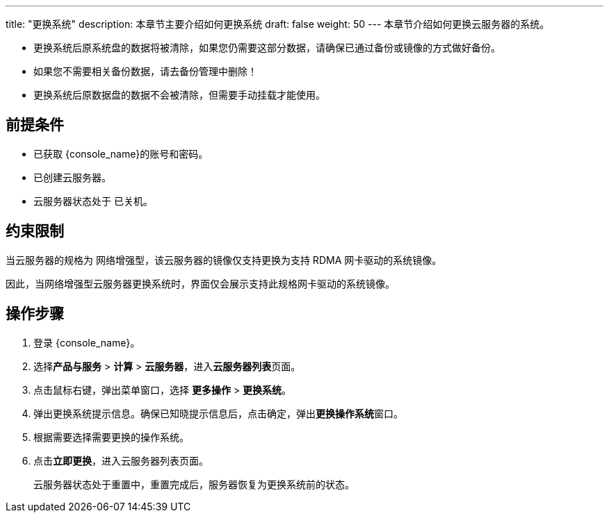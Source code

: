 ---
title: "更换系统"
description: 本章节主要介绍如何更换系统
draft: false
weight: 50
---
本章节介绍如何更换云服务器的系统。

* 更换系统后原系统盘的数据将被清除，如果您仍需要这部分数据，请确保已通过备份或镜像的方式做好备份。
* 如果您不需要相关备份数据，请去备份管理中删除！
* 更换系统后原数据盘的数据不会被清除，但需要手动挂载才能使用。

== 前提条件

* 已获取 {console_name}的账号和密码。
* 已创建云服务器。
* 云服务器状态处于 `已关机`。

== 约束限制

当云服务器的规格为 `网络增强型`，该云服务器的镜像仅支持更换为支持 RDMA 网卡驱动的系统镜像。

因此，当网络增强型云服务器更换系统时，界面仅会展示支持此规格网卡驱动的系统镜像。

== 操作步骤

. 登录 {console_name}。
. 选择**产品与服务** > *计算* > *云服务器*，进入**云服务器列表**页面。

. 点击鼠标右键，弹出菜单窗口，选择 *更多操作* > *更换系统*。

. 弹出更换系统提示信息。确保已知晓提示信息后，点击确定，弹出**更换操作系统**窗口。

. 根据需要选择需要更换的操作系统。

. 点击**立即更换**，进入云服务器列表页面。
+
云服务器状态处于重置中，重置完成后，服务器恢复为更换系统前的状态。

